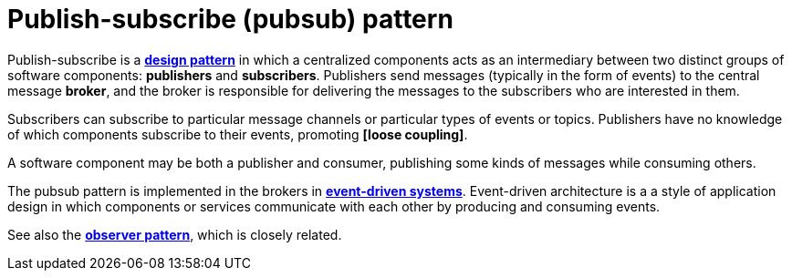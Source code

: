 = Publish-subscribe (pubsub) pattern

Publish-subscribe is a *link:./design-patterns.adoc[design pattern]* in which a centralized
components acts as an intermediary between two distinct groups of software components: *publishers* 
and *subscribers*. Publishers send messages (typically in the form of events) to the central message 
*broker*, and the broker is responsible for delivering the messages to the subscribers who are
interested in them.

Subscribers can subscribe to particular message channels or particular types of events or topics.
Publishers have no knowledge of which components subscribe to their events, promoting 
*[loose coupling]*.

A software component may be both a publisher and consumer, publishing some kinds of messages while
consuming others.

The pubsub pattern is implemented in the brokers in 
*link:./event-driven-architecture.adoc[event-driven systems]*. Event-driven architecture is a 
a style of application design in which components or services communicate with each other by
producing and consuming events.

See also the *link:./observer-pattern.adoc[observer pattern]*, which is closely related.
